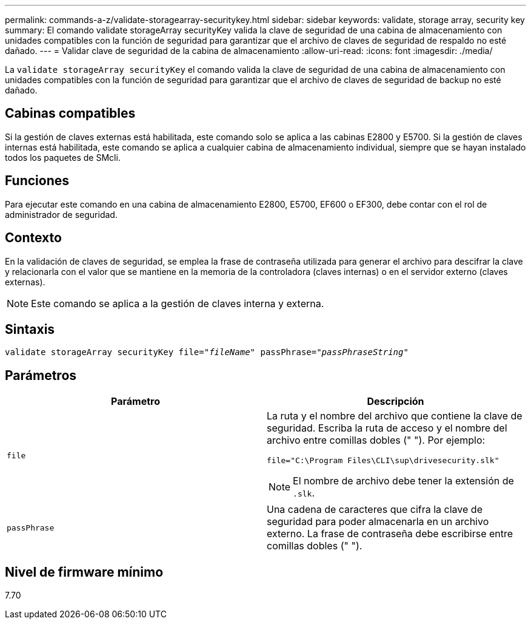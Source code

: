 ---
permalink: commands-a-z/validate-storagearray-securitykey.html 
sidebar: sidebar 
keywords: validate, storage array, security key 
summary: El comando validate storageArray securityKey valida la clave de seguridad de una cabina de almacenamiento con unidades compatibles con la función de seguridad para garantizar que el archivo de claves de seguridad de respaldo no esté dañado. 
---
= Validar clave de seguridad de la cabina de almacenamiento
:allow-uri-read: 
:icons: font
:imagesdir: ./media/


[role="lead"]
La `validate storageArray securityKey` el comando valida la clave de seguridad de una cabina de almacenamiento con unidades compatibles con la función de seguridad para garantizar que el archivo de claves de seguridad de backup no esté dañado.



== Cabinas compatibles

Si la gestión de claves externas está habilitada, este comando solo se aplica a las cabinas E2800 y E5700. Si la gestión de claves internas está habilitada, este comando se aplica a cualquier cabina de almacenamiento individual, siempre que se hayan instalado todos los paquetes de SMcli.



== Funciones

Para ejecutar este comando en una cabina de almacenamiento E2800, E5700, EF600 o EF300, debe contar con el rol de administrador de seguridad.



== Contexto

En la validación de claves de seguridad, se emplea la frase de contraseña utilizada para generar el archivo para descifrar la clave y relacionarla con el valor que se mantiene en la memoria de la controladora (claves internas) o en el servidor externo (claves externas).

[NOTE]
====
Este comando se aplica a la gestión de claves interna y externa.

====


== Sintaxis

[listing, subs="+macros"]
----

pass:quotes[validate storageArray securityKey file="_fileName_" passPhrase="_passPhraseString_"]
----


== Parámetros

[cols="2*"]
|===
| Parámetro | Descripción 


 a| 
`file`
 a| 
La ruta y el nombre del archivo que contiene la clave de seguridad. Escriba la ruta de acceso y el nombre del archivo entre comillas dobles (" "). Por ejemplo:

[listing]
----
file="C:\Program Files\CLI\sup\drivesecurity.slk"
----
[NOTE]
====
El nombre de archivo debe tener la extensión de `.slk`.

====


 a| 
`passPhrase`
 a| 
Una cadena de caracteres que cifra la clave de seguridad para poder almacenarla en un archivo externo. La frase de contraseña debe escribirse entre comillas dobles (" ").

|===


== Nivel de firmware mínimo

7.70
